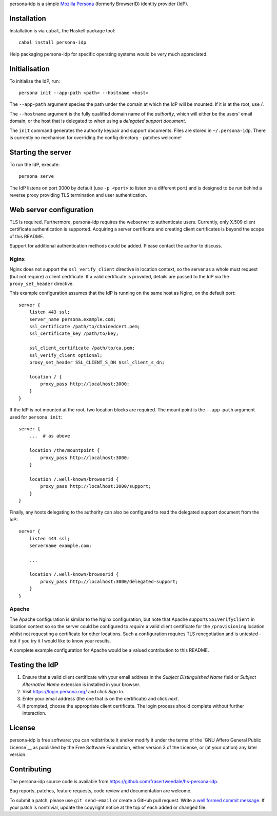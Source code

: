 persona-idp is a simple `Mozilla Persona`_ (formerly BrowserID)
identity provider (IdP).

.. _Mozilla Persona: https://www.mozilla.org/persona


Installation
============

Installation is via ``cabal``, the Haskell package tool::

    cabal install persona-idp

Help packaging persona-idp for specific operating systems would be
very much appreciated.


Initialisation
==============

To initialise the IdP, run::

    persona init --app-path <path> --hostname <host>

The ``--app-path`` argument species the path under the domain at
which the IdP will be mounted.  If it is at the root, use `/`.

The ``--hostname`` argument is the fully qualified domain name of
the *authority*, which will either be the users' email domain, or
the host that is delegated to when using a *delegated support
document*.

The ``init`` command generates the authority keypair and support
documents.  Files are stored in ``~/.persona-idp``.  There is
currently no mechanism for overriding the config directory - patches
welcome!


Starting the server
===================

To run the IdP, execute::

    persona serve

The IdP listens on port 3000 by default (use ``-p <port>`` to listen
on a different port) and is designed to be run behind a reverse
proxy providing TLS termination and user authentication.


Web server configuration
========================

TLS is required.  Furthermore, persona-idp requires the webserver to
authenticate users.  Currently, only X.509 client certificate
authentication is supported.  Acquiring a server certificate and
creating client certificates is beyond the scope of this README.

Support for additional authentication methods could be added.
Please contact the author to discuss.

Nginx
-----

Nginx does not support the ``ssl_verify_client`` directive in
location context, so the server as a whole must request (but not
require) a client certificate.  If a valid certificate is provided,
details are passed to the IdP via the ``proxy_set_header``
directive.

This example configuration assumes that the IdP is running on the
same host as Nginx, on the default port::

    server {
        listen 443 ssl;
        server_name persona.example.com;
        ssl_certificate /path/to/chainedcert.pem;
        ssl_certificate_key /path/to/key;

        ssl_client_certificate /path/to/ca.pem;
        ssl_verify_client optional;
        proxy_set_header SSL_CLIENT_S_DN $ssl_client_s_dn;

        location / {
            proxy_pass http://localhost:3000;
        }
    }

If the IdP is not mounted at the root, two location blocks are
required.  The mount point is the ``--app-path`` argument
used for ``persona init``::

    server {
        ...  # as above

        location /the/mountpoint {
            proxy_pass http://localhost:3000;
        }

        location /.well-known/browserid {
            proxy_pass http://localhost:3000/support;
        }
    }


Finally, any hosts delegating to the authority can also be
configured to read the delegated support document from the IdP::

    server {
        listen 443 ssl;
        servername example.com;

        ...

        location /.well-known/browserid {
            proxy_pass http://localhost:3000/delegated-support;
        }
    }


Apache
------

The Apache configuration is similar to the Nginx configuration, but
note that Apache supports ``SSLVerifyClient`` in location context so
so the server could be configured to *require* a valid client
certificate for the ``/provisioning`` location whilst not requesting
a certificate for other locations.  Such a configuration requires
TLS renegotiation and is untested - but if you try it I would like
to know your results.

A complete example configuration for Apache would be a valued
contribution to this README.


Testing the IdP
===============

#. Ensure that a valid client certificate with your email address in
   the *Subject Distinguished Name* field or *Subject Alternative
   Name* extension is installed in your browser.

#. Visit https://login.persona.org/ and click *Sign In*.

#. Enter your email address (the one that is on the certificate) and
   click *next*.

#.  If prompted, choose the appropriate client certificate.  The
    login process should complete without further interaction.


License
=======

persona-idp is free software: you can redistribute it and/or modify
it under the terms of the `GNU Affero General Public License`__ as published by
the Free Software Foundation, either version 3 of the License, or
(at your option) any later version.


Contributing
============

The persona-idp source code is available from
https://github.com/frasertweedale/hs-persona-idp.

Bug reports, patches, feature requests, code review and
documentation are welcome.

To submit a patch, please use ``git send-email`` or create a GitHub
pull request.  Write a `well formed commit message`_.  If your patch
is nontrivial, update the copyright notice at the top of each added
or changed file.

.. _well formed commit message: http://tbaggery.com/2008/04/19/a-note-about-git-commit-messages.html
